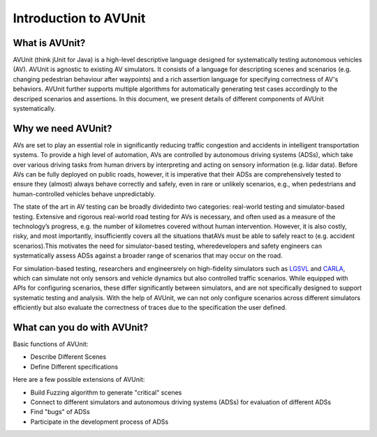 ###############################
Introduction to AVUnit
###############################


***********************
What is AVUnit?
***********************

AVUnit (think jUnit for Java) is a high-level descriptive language designed for systematically testing autonomous vehicles (AV). AVUnit is agnostic to existing AV  simulators. It consists  of a language for descripting scenes and scenarios (e.g. changing pedestrian behaviour after waypoints) and a rich assertion language for specifying correctness of AV's behaviors. AVUnit further supports multiple algorithms for automatically generating test cases accordingly to the descriped scenarios and assertions. In this document, we present details of different components of AVUnit systematically. 

***********************
Why we need AVUnit?
***********************

AVs are  set  to  play  an  essential role  in  significantly reducing  traffic  congestion  and accidents in  intelligent  transportation  systems.  To  provide  a  high  level of  automation,  AVs  are  controlled  by  autonomous  driving systems  (ADSs),  which  take  over  various  driving  tasks  from human  drivers  by  interpreting  and  acting  on  sensory  information  (e.g.  lidar  data).  Before  AVs  can  be  fully  deployed on public roads, however, it is imperative that their ADSs are comprehensively tested to ensure they (almost) always behave correctly and safely, even in rare or unlikely scenarios, e.g., when pedestrians and human-controlled vehicles behave unpredictably.

The  state  of  the  art  in  AV  testing  can  be  broadly  dividedinto  two  categories: real-world  testing and simulator-based testing. Extensive and rigorous real-world road testing for AVs is  necessary,  and  often  used  as  a  measure  of  the  technology’s progress, e.g. the number of kilometres covered without human  intervention.  However,  it  is  also  costly,  risky,  and most  importantly,  insufficiently  covers  all  the  situations  thatAVs must be able to safely react to (e.g. accident scenarios).This  motivates  the  need  for  simulator-based  testing,  wheredevelopers  and  safety  engineers  can  systematically  assess ADSs against a broader range of scenarios that may occur on the road.

For   simulation-based   testing,   researchers   and   engineersrely   on   high-fidelity   simulators   such   as   `LGSVL <https://www.svlsimulator.com/docs/>`_   and   `CARLA <https://carla.readthedocs.io/en/latest/>`_, which can simulate not only sensors and vehicle dynamics   but   also   controlled   traffic   scenarios.   While equipped  with  APIs  for  configuring  scenarios,  these  differ significantly   between   simulators,   and   are   not   specifically designed  to  support  systematic  testing  and  analysis. With the help of AVUnit, we can not only configure scenarios across different simulators efficiently but also evaluate the correctness of traces due to the specification the user defined. 

.. ***************************
.. What is AVUnit used for?
.. ***************************

.. To facilitate ADS testing, we propose AVUnit, a script language specifically designed for ADS testing, which can describe not only various scenarios but also different properties in terms of STL. 



*******************************
What can you do with AVUnit?
*******************************

Basic functions of AVUnit:

* Describe Different Scenes
* Define Different specifications

Here are a few possible extensions of AVUnit:

* Build Fuzzing algorithm to generate "critical" scenes
* Connect to different simulators and autonomous  driving systems (ADSs) for evaluation of different ADSs
* Find "bugs" of ADSs
* Participate in the development process of ADSs


